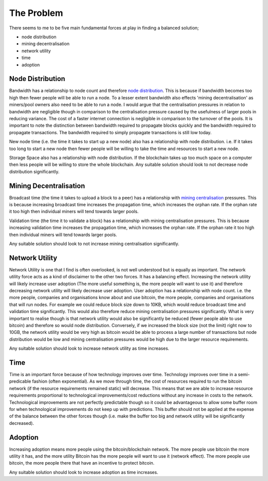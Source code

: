 ###########
The Problem
###########

There seems to me to be five main fundamental forces at play in finding a balanced solution;

* node distribution
* mining decentralisation
* network utility
* time
* adoption


*****************
Node Distribution
*****************

Bandwidth has a relationship to node count and therefore `node distribution <https://bitnodes.21.co/>`_. This is because if bandwidth becomes too high then fewer people will be able to run a node. To a lesser extent bandwidth also effects 'mining decentralisation' as miners/pool owners also need to be able to run a node. I would argue that the centralisation pressures in relation to bandwidth are negligible though in comparison to the centralisation pressure caused by the usefulness of larger pools in reducing variance. The cost of a faster internet connection is negligible in comparison to the turnover of the pools. It is important to note the distinction between bandwidth required to propagate blocks quickly and the bandwidth required to propagate transactions. The bandwidth required to simply propagate transactions is still low today.

New node time (i.e. the time it takes to start up a new node) also has a relationship with node distribution. i.e. If it takes too long to start a new node then fewer people will be willing to take the time and resources to start a new node.

Storage Space also has a relationship with node distribution. If the blockchain takes up too much space on a computer then less people will be willing to store the whole blockchain.
Any suitable solution should look to not decrease node distribution significantly.

***********************
Mining Decentralisation
***********************

Broadcast time (the time it takes to upload a block to a peer) has a relationship with `mining centralisation <https://blockchain.info/pools>`_ pressures. This is because increasing broadcast time increases the propagation time, which increases the orphan rate. If the orphan rate it too high then individual miners will tend towards larger pools.

Validation time (the time it to validate a block) has a relationship with mining centralisation pressures. This is because increasing validation time increases the propagation time, which increases the orphan rate. If the orphan rate it too high then individual miners will tend towards larger pools.

Any suitable solution should look to not increase mining centralisation significantly.

***************
Network Utility
***************

Network Utility is one that I find is often overlooked, is not well understood but is equally as important. The network utility force acts as a kind of disclaimer to the other two forces. It has a balancing effect. Increasing the network utility will likely increase user adoption (The more useful something is, the more people will want to use it) and therefore decreasing network utility will likely decrease user adoption. User adoption has a relationship with node count. i.e. the more people, companies and organisations know about and use bitcoin, the more people, companies and organisations that will run nodes. For example we could reduce block size down to 10KB, which would reduce broadcast time and validation time significantly. This would also therefore reduce mining centralisation pressures significantly. What is very important to realise though is that network utility would also be significantly be reduced (fewer people able to use bitcoin) and therefore so would node distribution. Conversely, if we increased the block size (not the limit) right now to 10GB, the network utility would be very high as bitcoin would be able to process a large number of transactions but node distribution would be low and mining centralisation pressures would be high due to the larger resource requirements.

Any suitable solution should look to increase network utility as time increases.

****
Time
****

Time is an important force because of how technology improves over time. Technology improves over time in a semi-predicable fashion (often exponential). As we move through time, the cost of resources required to run the bitcoin network (if the resource requirements remained static) will decrease. This means that we are able to increase resource requirements proportional to technological improvements/cost reductions without any increase in costs to the network. Technological improvements are not perfectly predictable though so it could be advantageous to allow some buffer room for when technological improvements do not keep up with predictions. This buffer should not be applied at the expense of the balance between the other forces though (i.e. make the buffer too big and network utility will be significantly decreased).

********
Adoption
********

Increasing adoption means more people using the bitcoin/blockchain network. The more people use bitcoin the more utility it has, and the more utility Bitcoin has the more people will want to use it (network effect). The more people use bitcoin, the more people there that have an incentive to protect bitcoin.

Any suitable solution should look to increase adoption as time increases.